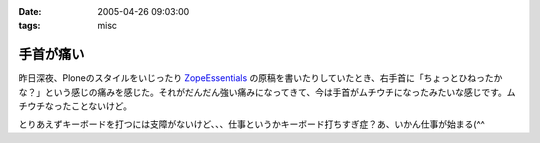 :date: 2005-04-26 09:03:00
:tags: misc

=====================
手首が痛い
=====================

昨日深夜、Ploneのスタイルをいじったり ZopeEssentials_ の原稿を書いたりしていたとき、右手首に「ちょっとひねったかな？」という感じの痛みを感じた。それがだんだん強い痛みになってきて、今は手首がムチウチになったみたいな感じです。ムチウチなったことないけど。

とりあえずキーボードを打つには支障がないけど、、、仕事というかキーボード打ちすぎ症？あ、いかん仕事が始まる(^^

.. _ZopeEssentials: http://new.zope.jp/event/zopeessentials/1/





.. :extend type: text/plain
.. :extend:



.. :comments:
.. :comment id: 2005-11-28.4951100354
.. :title: Re: 手首が痛い
.. :author: aihatena
.. :date: 2005-04-26 10:26:47
.. :email: 
.. :url: 
.. :body:
.. そこで A-Typeキーボードですよ
.. 
.. 
.. :comments:
.. :comment id: 2005-11-28.4952224266
.. :title: Re: 手首が痛い
.. :author: 清水川
.. :date: 2005-04-26 10:49:43
.. :email: taka@freia.jp
.. :url: 
.. :body:
.. そこでiFrogですよ。
.. 
.. 
.. 
.. 
.. :comments:
.. :comment id: 2005-11-28.4953347190
.. :title: Re: 手首が痛い
.. :author: aihatena
.. :date: 2005-04-26 14:08:12
.. :email: 
.. :url: 
.. :body:
.. 猫を手枕したとき用によいかも >iFrog
.. スクリーンキーボードでは効率悪すぎなので。
